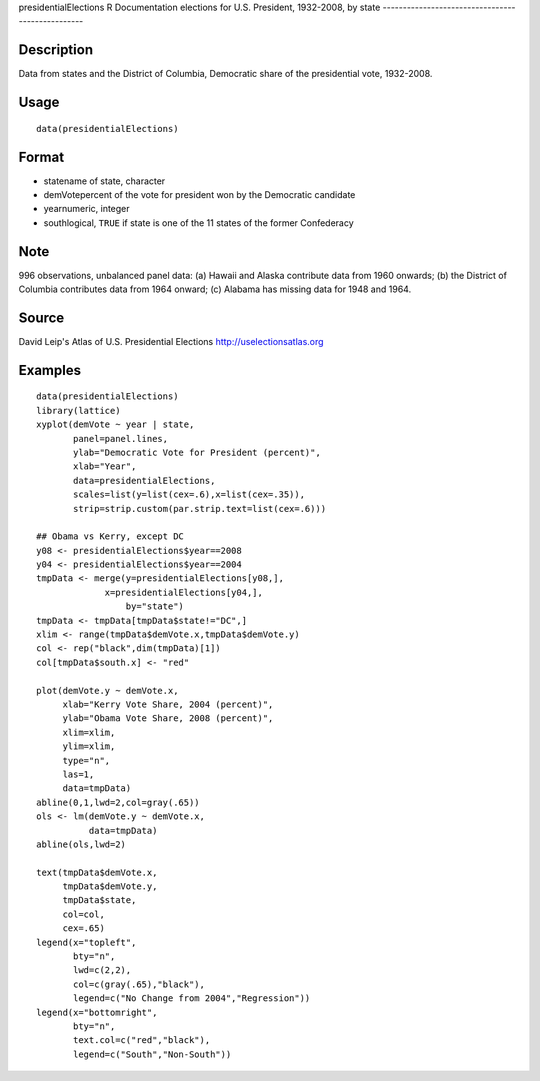 presidentialElections
R Documentation
elections for U.S. President, 1932-2008, by state
-------------------------------------------------

Description
~~~~~~~~~~~

Data from states and the District of Columbia, Democratic share of
the presidential vote, 1932-2008.

Usage
~~~~~

::

    data(presidentialElections)

Format
~~~~~~


-  statename of state, character

-  demVotepercent of the vote for president won by the Democratic
   candidate

-  yearnumeric, integer

-  southlogical, ``TRUE`` if state is one of the 11 states of the
   former Confederacy


Note
~~~~

996 observations, unbalanced panel data: (a) Hawaii and Alaska
contribute data from 1960 onwards; (b) the District of Columbia
contributes data from 1964 onward; (c) Alabama has missing data for
1948 and 1964.

Source
~~~~~~

David Leip's Atlas of U.S. Presidential Elections
`http://uselectionsatlas.org <http://uselectionsatlas.org>`_

Examples
~~~~~~~~

::

    data(presidentialElections)
    library(lattice)
    xyplot(demVote ~ year | state,
           panel=panel.lines,
           ylab="Democratic Vote for President (percent)",
           xlab="Year",
           data=presidentialElections,
           scales=list(y=list(cex=.6),x=list(cex=.35)),
           strip=strip.custom(par.strip.text=list(cex=.6)))
    
    ## Obama vs Kerry, except DC
    y08 <- presidentialElections$year==2008
    y04 <- presidentialElections$year==2004
    tmpData <- merge(y=presidentialElections[y08,],
                 x=presidentialElections[y04,],
                     by="state")
    tmpData <- tmpData[tmpData$state!="DC",]
    xlim <- range(tmpData$demVote.x,tmpData$demVote.y)
    col <- rep("black",dim(tmpData)[1])
    col[tmpData$south.x] <- "red"
    
    plot(demVote.y ~ demVote.x,
         xlab="Kerry Vote Share, 2004 (percent)",
         ylab="Obama Vote Share, 2008 (percent)",
         xlim=xlim,
         ylim=xlim,
         type="n",
         las=1,
         data=tmpData)
    abline(0,1,lwd=2,col=gray(.65))
    ols <- lm(demVote.y ~ demVote.x,
              data=tmpData)
    abline(ols,lwd=2)   
    
    text(tmpData$demVote.x,
         tmpData$demVote.y,
         tmpData$state,
         col=col,
         cex=.65)
    legend(x="topleft",
           bty="n",
           lwd=c(2,2),
           col=c(gray(.65),"black"),
           legend=c("No Change from 2004","Regression"))
    legend(x="bottomright",
           bty="n",
           text.col=c("red","black"),
           legend=c("South","Non-South"))



